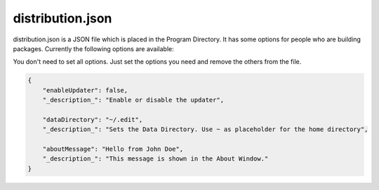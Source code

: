 ==========================
distribution.json
==========================

distribution.json is a JSON file which is placed in the Program Directory. It has some options for people who are building packages. Currently the following options are available:

You don't need to set all options. Just set the options you need and remove the others from the file.

.. code:: json

    {
        "enableUpdater": false,
        "_description_": "Enable or disable the updater",

        "dataDirectory": "~/.edit",
        "_description_": "Sets the Data Directory. Use ~ as placeholder for the home directory",

        "aboutMessage": "Hello from John Doe",
        "_description_": "This message is shown in the About Window."
    }
